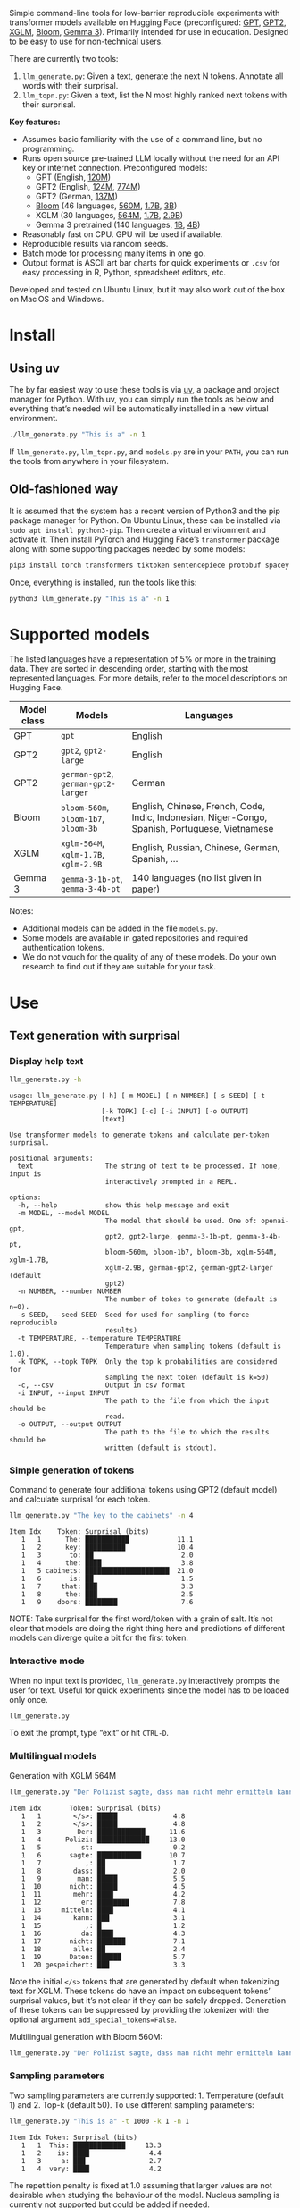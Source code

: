 
#+BEGIN_SRC emacs-lisp :exports none :session python
(pyvenv-activate "~/usr/src/llm_surprisal/venv")
#+END_SRC

Simple command-line tools for low-barrier reproducible experiments with transformer models available on Hugging Face (preconfigured: [[https://huggingface.co/openai-community/openai-gpt][GPT]], [[https://huggingface.co/docs/transformers/en/model_doc/gpt2][GPT2]], [[https://huggingface.co/docs/transformers/en/model_doc/xglm][XGLM]], [[https://huggingface.co/docs/transformers/en/model_doc/bloom][Bloom]], [[https://huggingface.co/blog/gemma3][Gemma 3]]).  Primarily intended for use in education.  Designed to be easy to use for non-technical users.

There are currently two tools:
1. ~llm_generate.py~: Given a text, generate the next N tokens.  Annotate all words with their surprisal.
2. ~llm_topn.py~: Given a text, list the N most highly ranked next tokens with their surprisal.

*Key features:*
- Assumes basic familiarity with the use of a command line, but no programming.
- Runs open source pre-trained LLM locally without the need for an API key or internet connection.  Preconfigured models:
  - GPT (English, [[https://huggingface.co/openai-community/openai-gpt][120M]])
  - GPT2 (English, [[https://huggingface.co/openai-community/gpt2][124M]], [[https://huggingface.co/openai-community/gpt2-large][774M]])
  - GPT2 (German, [[https://huggingface.co/dbmdz/german-gpt2][137M]])
  - [[https://huggingface.co/bigscience/bloom][Bloom]] (46 languages, [[https://huggingface.co/bigscience/bloom-560m][560M]], [[https://huggingface.co/bigscience/bloom-1b7][1.7B]], [[https://huggingface.co/bigscience/bloom-3b][3B]])
  - XGLM (30 languages, [[https://huggingface.co/facebook/xglm-564M][564M]], [[https://huggingface.co/facebook/xglm-1.7B][1.7B]], [[https://huggingface.co/facebook/xglm-2.9B][2.9B]])
  - Gemma 3 pretrained (140 languages, [[https://huggingface.co/google/gemma-3-1b-pt][1B]], [[https://huggingface.co/google/gemma-3-4b-pt][4B]])
- Reasonably fast on CPU.  GPU will be used if available.
- Reproducible results via random seeds.
- Batch mode for processing many items in one go.
- Output format is ASCII art bar charts for quick experiments or ~.csv~ for easy processing in R, Python, spreadsheet editors, etc.

Developed and tested on Ubuntu Linux, but it may also work out of the box on Mac OS and Windows.

* Install

** Using uv
The by far easiest way to use these tools is via [[https://docs.astral.sh/uv/][uv]], a package and project manager for Python.  With uv, you can simply run the tools as below and everything that’s needed will be automatically installed in a new virtual environment.

#+BEGIN_SRC sh :eval no
./llm_generate.py "This is a" -n 1
#+END_SRC

If ~llm_generate.py~, ~llm_topn.py~, and ~models.py~ are in your ~PATH~, you can run the tools from anywhere in your filesystem.

** Old-fashioned way
It is assumed that the system has a recent version of Python3 and the pip package manager for Python.  On Ubuntu Linux, these can be installed via ~sudo apt install python3-pip~.  Then create a virtual environment and activate it.  Then install PyTorch and Hugging Face’s ~transformer~ package along with some supporting packages needed by some models:

#+BEGIN_SRC sh :eval no
pip3 install torch transformers tiktoken sentencepiece protobuf spacey ftfy
#+END_SRC

Once, everything is installed, run the tools like this:
#+BEGIN_SRC sh :eval no
python3 llm_generate.py "This is a" -n 1
#+END_SRC

* Supported models
The listed languages have a representation of 5% or more in the training data.  They are sorted in descending order, starting with the most represented languages.  For more details, refer to the model descriptions on Hugging Face.
| Model class | Models                          | Languages                                                                                       |
|-------------+---------------------------------+-------------------------------------------------------------------------------------------------|
| GPT         | ~gpt~                             | English                                                                                         |
| GPT2        | ~gpt2~, ~gpt2-large~                | English                                                                                         |
| GPT2        | ~german-gpt2~, ~german-gpt2-larger~ | German                                                                                          |
| Bloom       | ~bloom-560m~, ~bloom-1b7~, ~bloom-3b~ | English, Chinese, French, Code, Indic, Indonesian, Niger-Congo, Spanish, Portuguese, Vietnamese |
| XGLM        | ~xglm-564M~, ~xglm-1.7B~, ~xglm-2.9B~ | English, Russian, Chinese, German, Spanish, …                                                   |
| Gemma 3     | ~gemma-3-1b-pt~, ~gemma-3-4b-pt~    | 140 languages (no list given in paper)                                                          |

Notes:
- Additional models can be added in the file ~models.py~.
- Some models are available in gated repositories and required authentication tokens.
- We do not vouch for the quality of any of these models.  Do your own research to find out if they are suitable for your task.

* Use

** Text generation with surprisal

*** Display help text
#+BEGIN_SRC sh :exports both :results verbatim
llm_generate.py -h
#+END_SRC

#+RESULTS:
#+begin_example
usage: llm_generate.py [-h] [-m MODEL] [-n NUMBER] [-s SEED] [-t TEMPERATURE]
                       [-k TOPK] [-c] [-i INPUT] [-o OUTPUT]
                       [text]

Use transformer models to generate tokens and calculate per-token surprisal.

positional arguments:
  text                  The string of text to be processed. If none, input is
                        interactively prompted in a REPL.

options:
  -h, --help            show this help message and exit
  -m MODEL, --model MODEL
                        The model that should be used. One of: openai-gpt,
                        gpt2, gpt2-large, gemma-3-1b-pt, gemma-3-4b-pt,
                        bloom-560m, bloom-1b7, bloom-3b, xglm-564M, xglm-1.7B,
                        xglm-2.9B, german-gpt2, german-gpt2-larger (default
                        gpt2)
  -n NUMBER, --number NUMBER
                        The number of tokes to generate (default is n=0).
  -s SEED, --seed SEED  Seed for used for sampling (to force reproducible
                        results)
  -t TEMPERATURE, --temperature TEMPERATURE
                        Temperature when sampling tokens (default is 1.0).
  -k TOPK, --topk TOPK  Only the top k probabilities are considered for
                        sampling the next token (default is k=50)
  -c, --csv             Output in csv format
  -i INPUT, --input INPUT
                        The path to the file from which the input should be
                        read.
  -o OUTPUT, --output OUTPUT
                        The path to the file to which the results should be
                        written (default is stdout).
#+end_example

*** Simple generation of tokens
Command to generate four additional tokens using GPT2 (default model) and calculate surprisal for each token.
#+BEGIN_SRC sh :exports code :eval no
llm_generate.py "The key to the cabinets" -n 4
#+END_SRC

#+BEGIN_SRC sh :exports results :results output
llm_generate.py "The key to the cabinets" -n 4 -s 2
#+END_SRC

#+RESULTS:
#+begin_example
Item Idx    Token: Surprisal (bits)
   1   1      The: ███████████            11.1
   1   2      key: ██████████             10.4
   1   3       to: ██                      2.0
   1   4      the: ████                    3.8
   1   5 cabinets: █████████████████████  21.0
   1   6       is: ██                      1.5
   1   7     that: ███                     3.3
   1   8      the: ███                     2.5
   1   9    doors: ████████                7.6
#+end_example

NOTE: Take surprisal for the first word/token with a grain of salt.  It’s not clear that models are doing the right thing here and predictions of different models can diverge quite a bit for the first token.

*** Interactive mode

When no input text is provided, ~llm_generate.py~ interactively prompts the user for text.  Useful for quick experiments since the model has to be loaded only once.

#+BEGIN_SRC sh :exports code :eval no
llm_generate.py
#+END_SRC

#+RESULTS:
#+begin_example
Welcome to llm_generate interactive mode.
Enter text: The key to the cabinets was
Item Idx    Token: Surprisal (bits)
   1   1      The: ███████████            11.1
   1   2      key: ██████████             10.4
   1   3       to: ██                      2.0
   1   4      the: ████                    3.8
   1   5 cabinets: █████████████████████  21.0
   1   6      was: ████                    4.2
#+end_example

To exit the prompt, type “exit” or hit ~CTRL-D~.

*** Multilingual models
Generation with XGLM 564M
#+BEGIN_SRC sh :exports code :eval no
llm_generate.py "Der Polizist sagte, dass man nicht mehr ermitteln kann," -n 5 -m xglm-564M
#+END_SRC

#+BEGIN_SRC sh :exports results :results output
llm_generate.py "Der Polizist sagte, dass man nicht mehr ermitteln kann," -n 5 -s 2 -m xglm-564M
#+END_SRC

#+RESULTS:
#+begin_example
Item Idx       Token: Surprisal (bits)
   1   1        </s>: █████              4.8
   1   2        </s>: █████              4.8
   1   3         Der: ████████████      11.6
   1   4      Polizi: █████████████     13.0
   1   5          st:                    0.2
   1   6       sagte: ███████████       10.7
   1   7           ,: ██                 1.7
   1   8        dass: ██                 2.0
   1   9         man: █████              5.5
   1  10       nicht: █████              4.5
   1  11        mehr: ████               4.2
   1  12          er: ████████           7.8
   1  13     mitteln: ████               4.1
   1  14        kann: ███                3.1
   1  15           ,: █                  1.2
   1  16          da: ████               4.3
   1  17       nicht: ███████            7.1
   1  18        alle: ██                 2.4
   1  19       Daten: ██████             5.7
   1  20 gespeichert: ███                3.3
#+end_example

Note the initial ~</s>~ tokens that are generated by default when tokenizing text for XGLM.  These tokens do have an impact on subsequent tokens’ surprisal values, but it’s not clear if they can be safely dropped.  Generation of these tokens can be suppressed by providing the tokenizer with the optional argument ~add_special_tokens=False~.

Multilingual generation with Bloom 560M:
#+BEGIN_SRC sh :exports code :eval no
llm_generate.py "Der Polizist sagte, dass man nicht mehr ermitteln kann," -n 5 -m bloom-560m
#+END_SRC

*** Sampling parameters
Two sampling parameters are currently supported: 1. Temperature (default 1) and 2. Top-k (default 50).  To use different sampling parameters:

#+BEGIN_SRC sh :exports code :eval no
llm_generate.py "This is a" -t 1000 -k 1 -n 1
#+END_SRC

#+BEGIN_SRC sh :exports results :results output
llm_generate.py "This is a" -t 1000 -k 1 -s 2 -n 1
#+END_SRC

#+RESULTS:
: Item Idx Token: Surprisal (bits)
:    1   1  This: █████████████     13.3
:    1   2    is: ████               4.4
:    1   3     a: ███                2.7
:    1   4  very: ████               4.2

The repetition penalty is fixed at 1.0 assuming that larger values are not desirable when studying the behaviour of the model.  Nucleus sampling is currently not supported but could be added if needed.

*** Output in CSV format
CSV format in shell output can be obtained with the ~-c~ option:

#+BEGIN_SRC sh :exports code :eval no
llm_generate.py "The key to the cabinets" -n 4 -c
#+END_SRC

#+BEGIN_SRC sh :exports results :results output
llm_generate.py "The key to the cabinets" -n 4 -c -s 2
#+END_SRC

#+RESULTS:
#+begin_example
item,idx,token,surprisal
1,1,The,11.121516227722168
1,2,key,10.35491943359375
1,3,to,2.019094467163086
1,4,the,3.7583045959472656
1,5,cabinets,21.04239845275879
1,6,is,1.5308449268341064
1,7,that,3.2748565673828125
1,8,the,2.5106589794158936
1,9,doors,7.590230464935303
#+end_example

*** Store results in a ~.csv~ file
To store results in a ~.csv~ file which can be easily loaded in R, Excel, Google Sheets, and similar:
#+BEGIN_SRC sh :eval no
llm_generate.py "The key to the cabinets" -n 4 -o output.csv
#+END_SRC

When storing results to a file, there’s no need to specify ~-c~.  CSV will be used by default.

*** Reproducible generation
To obtain reproducible (i.e. non-random) results, the ~-s~ option can be used to set a random seed:
#+BEGIN_SRC sh :eval no
llm_generate.py "The key to the cabinets" -n 4 -s 1
#+END_SRC

*** Batch mode generation
To process multiple items in batch mode, create a ~.csv~ file following this example:

#+BEGIN_SRC sh :exports results :results output
cat input_generate.csv
#+END_SRC

#+RESULTS:
: item,text,n
: 1,John saw the man who the card catalog had confused a great deal.,0
: 2,No head injury is too trivial to be ignored.,0
: 3,The key to the cabinets were on the table.,0
: 4,How many animals of each kind did Moses take on the ark?,0
: 5,The horse raced past the barn fell.,0
: 6,The first thing the new president will do is,10

Columns:
1. Item number
2. Text
3. Number of additional tokens that should be generated

Note: Additional columns can be included but will be ignored.

Then run:
#+BEGIN_SRC sh :exports code :eval no
llm_generate.py -i input_generate.csv -o output_generate.csv
#+END_SRC

#+BEGIN_SRC sh :exports none
llm_generate.py -i input_generate.csv -o output_generate.csv -s 1
#+END_SRC

Result:

#+BEGIN_SRC sh :exports results
cat output_generate.csv
#+END_SRC

#+RESULTS:
| item | idx | token     |            surprisal |
|------+-----+-----------+----------------------|
|    1 |   1 | John      |    13.80270004272461 |
|    1 |   2 | saw       |   12.686095237731934 |
|    1 |   3 | the       |   2.5510218143463135 |
|    1 |   4 | man       |     6.69647216796875 |
|    1 |   5 | who       |   4.4374775886535645 |
|    1 |   6 | the       |    9.218789100646973 |
|    1 |   7 | card      |    12.91416072845459 |
|    1 |   8 | catalog   |   13.132523536682129 |
|    1 |   9 | had       |    5.045916557312012 |
|    1 |  10 | confused  |   12.417732238769531 |
|    1 |  11 | a         |    8.445308685302734 |
|    1 |  12 | great     |    8.923978805541992 |
|    1 |  13 | deal      |   0.5196788311004639 |
|    1 |  14 | .         |    2.855055093765259 |
|    2 |   1 | No        |   12.265271186828613 |
|    2 |   2 | head      |   12.043790817260742 |
|    2 |   3 | injury    |    7.169843673706055 |
|    2 |   4 | is        |    3.976238965988159 |
|    2 |   5 | too       |     6.11444616317749 |
|    2 |   6 | trivial   |    10.36826229095459 |
|    2 |   7 | to        |   1.1925396919250488 |
|    2 |   8 | be        |   3.6252267360687256 |
|    2 |   9 | ignored   |    5.360403060913086 |
|    2 |  10 | .         |   1.3230934143066406 |
|    3 |   1 | The       |   11.121516227722168 |
|    3 |   2 | key       |    10.35491943359375 |
|    3 |   3 | to        |    2.019094467163086 |
|    3 |   4 | the       |   3.7583045959472656 |
|    3 |   5 | cabinets  |    21.04239845275879 |
|    3 |   6 | were      |    6.044715404510498 |
|    3 |   7 | on        |    9.186738967895508 |
|    3 |   8 | the       |   1.0266693830490112 |
|    3 |   9 | table     |    6.743055820465088 |
|    3 |  10 | .         |   2.8487112522125244 |
|    4 |   1 | How       |   12.976412773132324 |
|    4 |   2 | many      |    8.747537612915039 |
|    4 |   3 | animals   |   10.349991798400879 |
|    4 |   4 | of        |    7.982310771942139 |
|    4 |   5 | each      |    7.254271984100342 |
|    4 |   6 | kind      |   3.8629841804504395 |
|    4 |   7 | did       |    6.853036880493164 |
|    4 |   8 | Moses     |   11.290939331054688 |
|    4 |   9 | take      |    6.513387680053711 |
|    4 |  10 | on        |    5.387193202972412 |
|    4 |  11 | the       |    2.429086208343506 |
|    4 |  12 | ar        |     8.29068660736084 |
|    4 |  13 | k         | 0.001733059762045741 |
|    4 |  14 | ?         |   1.3717999458312988 |
|    5 |   1 | The       |   11.121516227722168 |
|    5 |   2 | horse     |   13.856287002563477 |
|    5 |   3 | raced     |   10.928426742553711 |
|    5 |   4 | past      |    5.529265880584717 |
|    5 |   5 | the       |    1.912912130355835 |
|    5 |   6 | barn      |    6.164068222045898 |
|    5 |   7 | fell      |   18.577974319458008 |
|    5 |   8 | .         |   6.4461774826049805 |
|    6 |   1 | The       |   11.121516227722168 |
|    6 |   2 | first     |    7.707244873046875 |
|    6 |   3 | thing     |    3.870574712753296 |
|    6 |   4 | the       |    5.894345760345459 |
|    6 |   5 | new       |    7.025041580200195 |
|    6 |   6 | president |   6.4177327156066895 |
|    6 |   7 | will      |    4.513916492462158 |
|    6 |   8 | do        |    0.641898512840271 |
|    6 |   9 | is        |   0.6119055151939392 |
|    6 |  10 | ask       |    6.328762054443359 |
|    6 |  11 | the       |   2.3450233936309814 |
|    6 |  12 | families  |    6.168287754058838 |
|    6 |  13 | of        |  0.47885921597480774 |
|    6 |  14 | the       |   1.5992308855056763 |
|    6 |  15 | victims   |   1.7704647779464722 |
|    6 |  16 | to        |   1.5023294687271118 |
|    6 |  17 | come      |   2.8077030181884766 |
|    6 |  18 | forward   |    0.288813978433609 |
|    6 |  19 | and       |   1.7452363967895508 |

** Top N next tokens with surprisal

*** Display help text
#+BEGIN_SRC sh :exports both :results verbatim
llm_topn.py -h
#+END_SRC

#+RESULTS:
#+begin_example
usage: llm_topn.py [-h] [-n NUMBER] [-m MODEL] [-c] [-i INPUT] [-o OUTPUT]
                   [text]

Use transformer models to generate ranking of the N most likely next tokens.

positional arguments:
  text                  The string of text to be processed.

options:
  -h, --help            show this help message and exit
  -n NUMBER, --number NUMBER
                        The number of top-ranking tokens to list (default is
                        n=10)
  -m MODEL, --model MODEL
                        The model that should be used. One of: openai-gpt,
                        gpt2, gpt2-large, gemma-3-1b-pt, gemma-3-4b-pt,
                        bloom-560m, bloom-1b7, bloom-3b, xglm-564M, xglm-1.7B,
                        xglm-2.9B, german-gpt2, german-gpt2-larger (default
                        gpt2)
  -c, --csv             Output in csv format
  -i INPUT, --input INPUT
                        The path to the file from which the input should be
                        read.
  -o OUTPUT, --output OUTPUT
                        The path to the file to which the results should be
                        written (default is stdout).
#+end_example

*** Simple top N
Top 5 next tokens:
#+BEGIN_SRC sh :exports both :results output
llm_topn.py "The key to the cabinets" -n 5
#+END_SRC

#+RESULTS:
: Item                    Text Token Rank: Surprisal (bits)
:    1 The key to the cabinets    is    1: ██                 1.5
:    1 The key to the cabinets   are    2: ████               4.1
:    1 The key to the cabinets     ,    3: ████               4.2
:    1 The key to the cabinets   was    4: ████               4.2
:    1 The key to the cabinets   and    5: ████               4.5

*** Multilingual top N
#+BEGIN_SRC sh :exports both :results output
llm_topn.py "Der Schlüssel zu den Schränken" -n 10 -m xglm-564M
#+END_SRC

#+RESULTS:
#+begin_example
Item                           Text Token Rank: Surprisal (bits)
   1 Der Schlüssel zu den Schränken  </s>    1: ██                 2.3
   1 Der Schlüssel zu den Schränken   ist    2: ███                2.8
   1 Der Schlüssel zu den Schränken     ,    3: ████               4.0
   1 Der Schlüssel zu den Schränken   und    4: ████               4.4
   1 Der Schlüssel zu den Schränken    im    5: █████              4.5
   1 Der Schlüssel zu den Schränken    in    6: █████              4.6
   1 Der Schlüssel zu den Schränken   des    7: █████              4.9
   1 Der Schlüssel zu den Schränken     :    8: █████              5.0
   1 Der Schlüssel zu den Schränken   der    9: █████              5.4
   1 Der Schlüssel zu den Schränken     .   10: ██████             6.0
#+end_example

*** Force CSV format in shell output
#+BEGIN_SRC sh :results output verbatim
llm_topn.py "The key to the cabinets" -n 5 -c
#+END_SRC

#+RESULTS:
: item,text,token,rank,surprisal
: 1,The key to the cabinets,is,1,1.530847191810608
: 1,The key to the cabinets,are,2,4.100262641906738
: 1,The key to the cabinets,",",3,4.1611528396606445
: 1,The key to the cabinets,was,4,4.206236839294434
: 1,The key to the cabinets,and,5,4.458767890930176

*** Store results in a file (CSV format)
#+BEGIN_SRC sh :eval no
llm_topn.py "The key to the cabinets" -n 5 -o output.csv
#+END_SRC

*** Batch mode top N
To process multiple items in batch mode, create a ~.csv~ file following this example:

#+BEGIN_SRC sh :exports results :results output
cat input_topn.csv
#+END_SRC

#+RESULTS:
: item,text,n
: 1,The key to the cabinets,10
: 2,The key to the cabinet,10
: 3,The first thing the new president will do is to introduce,10
: 4,"After moving into the Oval Office, one of the first things that",10

Columns:
1. Item number
2. Text
3. Number of top tokens that should be reported

Then run:
#+BEGIN_SRC sh :exports code
llm_topn.py -i input_topn.csv -o output_topn.csv
#+END_SRC

Result:
#+BEGIN_SRC sh :exports results
cat output_topn.csv
#+END_SRC

#+RESULTS:
| item | text                                                            | token       | rank |          surprisal |
|------+-----------------------------------------------------------------+-------------+------+--------------------|
|    1 | The key to the cabinets                                         | is          |    1 |  1.530847191810608 |
|    1 | The key to the cabinets                                         | are         |    2 |  4.100262641906738 |
|    1 | The key to the cabinets                                         | ,           |    3 | 4.1611528396606445 |
|    1 | The key to the cabinets                                         | was         |    4 |  4.206236839294434 |
|    1 | The key to the cabinets                                         | and         |    5 |  4.458767890930176 |
|    1 | The key to the cabinets                                         | in          |    6 |  4.966185569763184 |
|    1 | The key to the cabinets                                         | of          |    7 |  5.340408802032471 |
|    1 | The key to the cabinets                                         | '           |    8 |  5.369940280914307 |
|    1 | The key to the cabinets                                         | being       |    9 |  5.823633193969727 |
|    1 | The key to the cabinets                                         | that        |   10 |  6.032191753387451 |
|    2 | The key to the cabinet                                          | 's          |    1 | 1.8515361547470093 |
|    2 | The key to the cabinet                                          | is          |    2 | 2.9451916217803955 |
|    2 | The key to the cabinet                                          | ,           |    3 |  4.270960807800293 |
|    2 | The key to the cabinet                                          | was         |    4 |  4.756969928741455 |
|    2 | The key to the cabinet                                          | meeting     |    5 |  5.037260055541992 |
|    2 | The key to the cabinet                                          | being       |    6 | 5.4005866050720215 |
|    2 | The key to the cabinet                                          | resh        |    7 |  6.193490028381348 |
|    2 | The key to the cabinet                                          | has         |    8 |  6.257472991943359 |
|    2 | The key to the cabinet                                          | and         |    9 |  6.363502502441406 |
|    2 | The key to the cabinet                                          | of          |   10 |  6.371416091918945 |
|    3 | The first thing the new president will do is to introduce       | a           |    1 |  1.717236042022705 |
|    3 | The first thing the new president will do is to introduce       | legislation |    2 | 3.0158398151397705 |
|    3 | The first thing the new president will do is to introduce       | the         |    3 |  3.788292407989502 |
|    3 | The first thing the new president will do is to introduce       | his         |    4 |  4.383864402770996 |
|    3 | The first thing the new president will do is to introduce       | an          |    5 |  4.400935649871826 |
|    3 | The first thing the new president will do is to introduce       | new         |    6 |  4.592444896697998 |
|    3 | The first thing the new president will do is to introduce       | some        |    7 |  5.393261909484863 |
|    3 | The first thing the new president will do is to introduce       | himself     |    8 |  6.188421726226807 |
|    3 | The first thing the new president will do is to introduce       | more        |    9 |  7.121828079223633 |
|    3 | The first thing the new president will do is to introduce       | and         |   10 |  7.167385578155518 |
|    4 | After moving into the Oval Office, one of the first things that | came        |    1 |   4.16267204284668 |
|    4 | After moving into the Oval Office, one of the first things that | I           |    2 | 4.3133015632629395 |
|    4 | After moving into the Oval Office, one of the first things that | Trump       |    3 |   4.36268949508667 |
|    4 | After moving into the Oval Office, one of the first things that | President   |    4 |  4.635979652404785 |
|    4 | After moving into the Oval Office, one of the first things that | he          |    5 |  4.925130367279053 |
|    4 | After moving into the Oval Office, one of the first things that | the         |    6 |  5.133755207061768 |
|    4 | After moving into the Oval Office, one of the first things that | was         |    7 |  5.245244026184082 |
|    4 | After moving into the Oval Office, one of the first things that | happened    |    8 |  5.386913299560547 |
|    4 | After moving into the Oval Office, one of the first things that | Obama       |    9 |  6.018731117248535 |
|    4 | After moving into the Oval Office, one of the first things that | Mr          |   10 | 6.0303544998168945 |

